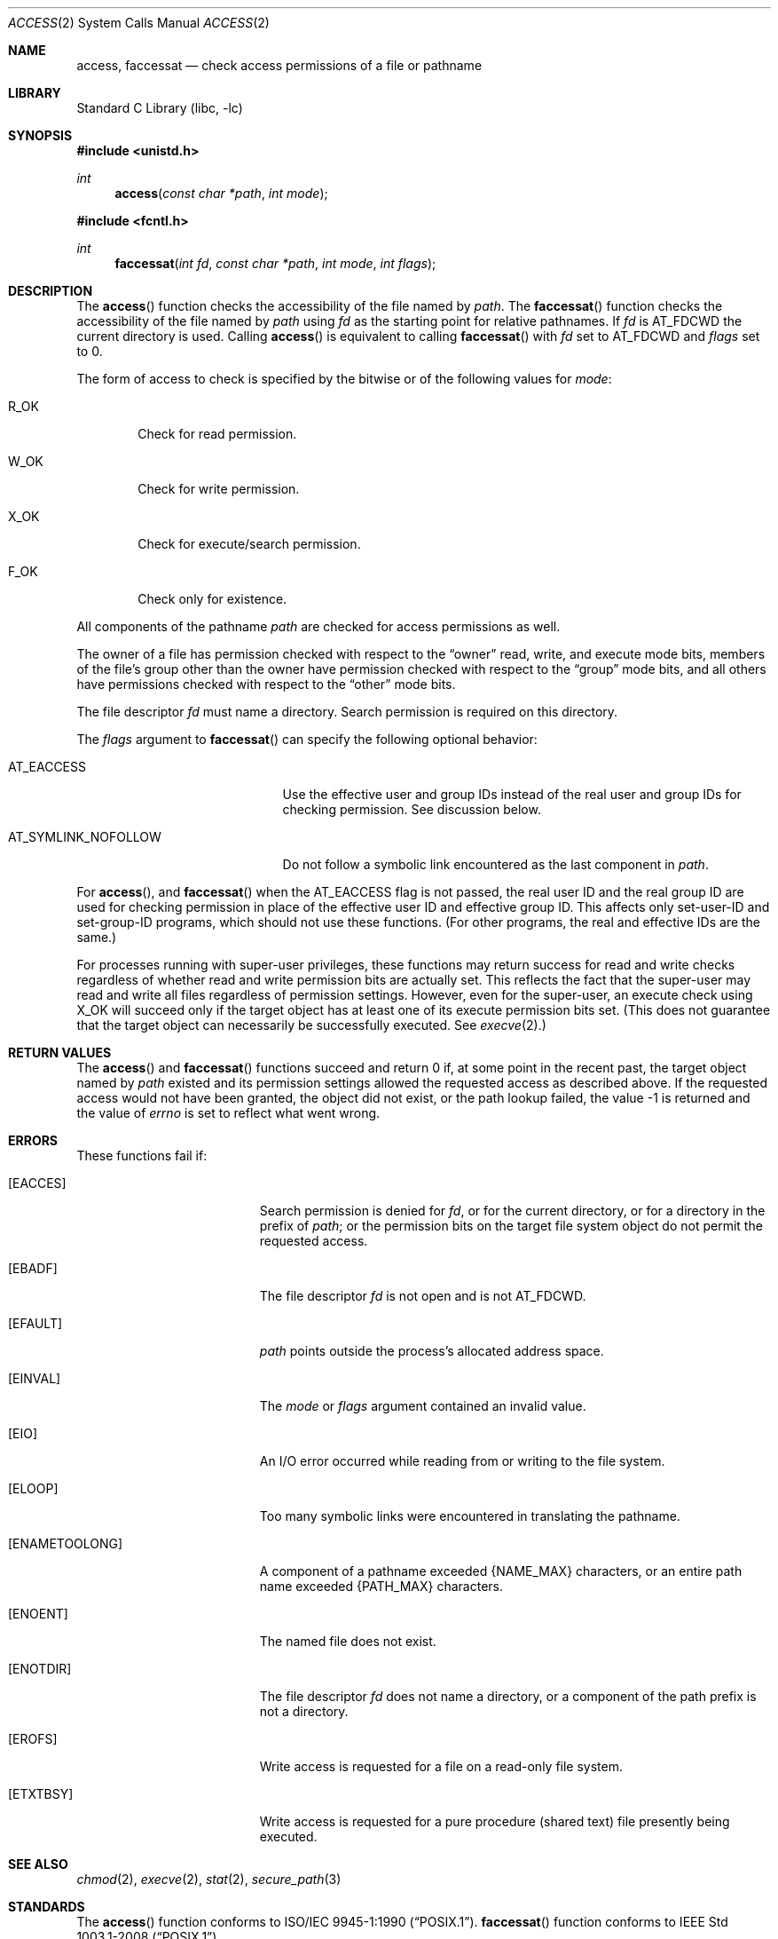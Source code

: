 .\"	access.2,v 1.32 2013/01/13 08:15:02 dholland Exp
.\"
.\" Copyright (c) 1980, 1991, 1993
.\"	The Regents of the University of California.  All rights reserved.
.\"
.\" Redistribution and use in source and binary forms, with or without
.\" modification, are permitted provided that the following conditions
.\" are met:
.\" 1. Redistributions of source code must retain the above copyright
.\"    notice, this list of conditions and the following disclaimer.
.\" 2. Redistributions in binary form must reproduce the above copyright
.\"    notice, this list of conditions and the following disclaimer in the
.\"    documentation and/or other materials provided with the distribution.
.\" 3. Neither the name of the University nor the names of its contributors
.\"    may be used to endorse or promote products derived from this software
.\"    without specific prior written permission.
.\"
.\" THIS SOFTWARE IS PROVIDED BY THE REGENTS AND CONTRIBUTORS ``AS IS'' AND
.\" ANY EXPRESS OR IMPLIED WARRANTIES, INCLUDING, BUT NOT LIMITED TO, THE
.\" IMPLIED WARRANTIES OF MERCHANTABILITY AND FITNESS FOR A PARTICULAR PURPOSE
.\" ARE DISCLAIMED.  IN NO EVENT SHALL THE REGENTS OR CONTRIBUTORS BE LIABLE
.\" FOR ANY DIRECT, INDIRECT, INCIDENTAL, SPECIAL, EXEMPLARY, OR CONSEQUENTIAL
.\" DAMAGES (INCLUDING, BUT NOT LIMITED TO, PROCUREMENT OF SUBSTITUTE GOODS
.\" OR SERVICES; LOSS OF USE, DATA, OR PROFITS; OR BUSINESS INTERRUPTION)
.\" HOWEVER CAUSED AND ON ANY THEORY OF LIABILITY, WHETHER IN CONTRACT, STRICT
.\" LIABILITY, OR TORT (INCLUDING NEGLIGENCE OR OTHERWISE) ARISING IN ANY WAY
.\" OUT OF THE USE OF THIS SOFTWARE, EVEN IF ADVISED OF THE POSSIBILITY OF
.\" SUCH DAMAGE.
.\"
.\"     @(#)access.2	8.2 (Berkeley) 4/1/94
.\"
.Dd January 12, 2013
.Dt ACCESS 2
.Os
.Sh NAME
.Nm access ,
.Nm faccessat
.Nd check access permissions of a file or pathname
.Sh LIBRARY
.Lb libc
.Sh SYNOPSIS
.In unistd.h
.Ft int
.Fn access "const char *path" "int mode"
.In fcntl.h
.Ft int
.Fn faccessat "int fd" "const char *path" "int mode" "int flags"
.Sh DESCRIPTION
The
.Fn access
function checks the accessibility of the
file named by
.Fa path .
The
.Fn faccessat
function checks the accessibility of the file named by
.Fa path
using
.Fa fd
as the starting point for relative pathnames.
If
.Fa fd
is
.Dv AT_FDCWD
the current directory is used.
Calling
.Fn access
is equivalent to calling
.Fn faccessat
with
.Fa fd
set to
.Dv AT_FDCWD
and
.Fa flags
set to 0.
.Pp
The form of access to check is specified by the bitwise or of the
following values for
.Fa mode :
.Bl -tag -width W_OK
.It Dv R_OK
Check for read permission.
.It Dv W_OK
Check for write permission.
.It Dv X_OK
Check for execute/search permission.
.It Dv F_OK
Check only for existence.
.El
.Pp
All components of the pathname
.Fa path
are checked for access permissions as well.
.Pp
.\" Maybe this paragraph should be removed...
The owner of a file has permission checked with respect to the
.Dq owner
read, write, and execute mode bits, members of the file's group
other than the owner have permission checked with respect to the
.Dq group
mode bits, and all others have permissions checked with respect to
the
.Dq other
mode bits.
.Pp
The file descriptor
.Fa fd
must name a directory.
Search permission is required on this directory.
.\"    (These alternatives await a decision about the semantics of O_SEARCH)
.\" Search permission is required on this directory, except if
.\" .Fa fd
.\" was opened with the
.\" .Dv O_SEARCH
.\" flag.
.\"    - or -
.\" The directory referred to by
.\" .Fa fd
.\" must have been opened with the
.\" .Dv O_SEARCH
.\" flag.
.\"    - or -
.\" The directory referred to by
.\" .Fa fd
.\" must have been opened with the
.\" .Dv O_SEARCH
.\" flag or must be searchable by the current process at the time the
.\" call is made.
.Pp
The
.Fa flags
argument to
.Fn faccessat
can specify the following optional behavior:
.Bl -tag -width AT_SYMLINK_NOFOLLOW
.It AT_EACCESS
Use the effective user and group IDs instead of the real user and
group IDs for checking permission.
See discussion below.
.It AT_SYMLINK_NOFOLLOW
Do not follow a symbolic link encountered as the last component in
.Fa path .
.El
.Pp
For
.Fn access ,
and
.Fn faccessat
when the
.Dv AT_EACCESS
flag is not passed, the real user ID and the real group ID are used
for checking permission in place of the effective user ID and
effective group ID.
This affects only set-user-ID and set-group-ID programs, which should
not use these functions.
(For other programs, the real and effective IDs are the same.)
.Pp
For processes running with super-user privileges, these functions may
return success for read and write checks regardless of whether read
and write permission bits are actually set.
This reflects the fact that the super-user may read and write all
files regardless of permission settings.
However, even for the super-user, an execute check using
.Dv X_OK
will succeed only if the target object has at least one of its
execute permission bits set.
.\" XXX: Is this true of search permission and directories? (I believe so.)
(This does not guarantee that the target object can necessarily be
successfully executed.
See
.Xr execve 2 . )
.Sh RETURN VALUES
The
.Fn access
and
.Fn faccessat
functions succeed and return 0 if, at some point in the recent past,
the target object named by
.Fa path
existed and its permission settings allowed the requested access as
described above.
If the requested access would not have been granted, the object did
not exist, or the path lookup failed, the value \-1 is returned
and the value of
.Va errno
is set to reflect what went wrong.
.Sh ERRORS
These functions fail if:
.Bl -tag -width Er
.It Bq Er EACCES
Search permission is denied for
.Fa fd ,
or for the current directory, or for a directory in the prefix of
.Fa path ;
or the permission bits on the target file system object do not permit
the requested access.
.It Bq Er EBADF
The file descriptor
.Fa fd
is not open and is not
.Dv AT_FDCWD .
.\"    (possibly -- future)
.\" or was not opened for searching with
.\" .Dv O_SEARCH .
.It Bq Er EFAULT
.Fa path
points outside the process's allocated address space.
.It Bq Er EINVAL
The
.Fa mode
or
.Fa flags
argument contained an invalid value.
.It Bq Er EIO
An I/O error occurred while reading from or writing to the file system.
.It Bq Er ELOOP
Too many symbolic links were encountered in translating the pathname.
.It Bq Er ENAMETOOLONG
A component of a pathname exceeded
.Brq Dv NAME_MAX
characters, or an entire path name exceeded
.Brq Dv PATH_MAX
characters.
.It Bq Er ENOENT
The named file does not exist.
.It Bq Er ENOTDIR
The file descriptor
.Fa fd
does not name a directory, or a component of the path prefix is not a
directory.
.It Bq Er EROFS
Write access is requested for a file on a read-only file system.
.It Bq Er ETXTBSY
Write access is requested for a pure procedure (shared text)
file presently being executed.
.El
.Sh SEE ALSO
.Xr chmod 2 ,
.Xr execve 2 ,
.Xr stat 2 ,
.Xr secure_path 3
.Sh STANDARDS
The
.Fn access
function conforms to
.St -p1003.1-90 .
.Fn faccessat
function conforms to
.St -p1003.1-2008 .
.\" This paragraph could be moved to the end of DESCRIPTION if people
.\" don't like having it here.
.Pp
Note that
.Fn faccessat
violates the historic convention that system calls whose names begin
with `f' operate on file handles rather than paths.
There is no equivalent to
.Fn access
for checking access properties of an already-opened file.
.Sh SECURITY CONSIDERATIONS
Because the results of these calls reflect the state of the file
system at the time they ran, and the file system can potentially be
modified between that time and the time the caller attempts to act on
the results, they should
.Em never
be used for security enforcement.
.Pp
Privileged programs that need to restrict their actions to files or
directories properly accessible to unprivileged users
.Em must
do this by assuming or restoring an unprivileged state (see
.Xr seteuid 2 )
when performing the pertinent actions.
Checking in advance (with
.Fn access
or any other method) and performing such actions while privileged
introduces a race condition that in most cases is easily exploitable
by even a naive adversary.
.Pp
Even for non-privileged programs, the opportunity for the world to
change after the call runs makes
.Fn access
and
.Fn faccessat
not very useful.
In general only
.Dv F_OK
should be used, and that sparingly.
The other checks may occasionally be useful for user interface or
diagnostic purposes.
